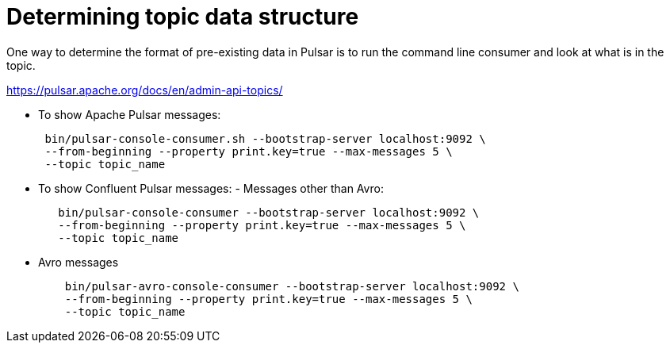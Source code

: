 = Determining topic data structure

One way to determine the format of pre-existing data in Pulsar is to run the command line consumer and look at what is in the topic.

link:https://pulsar.apache.org/docs/en/admin-api-topics/[]

* To show Apache Pulsar messages:
+
[source,language-bash]
----
 bin/pulsar-console-consumer.sh --bootstrap-server localhost:9092 \
 --from-beginning --property print.key=true --max-messages 5 \
 --topic topic_name
----

* To show Confluent Pulsar messages:      -   Messages other than Avro:
+
[source,language-bash]
----
   bin/pulsar-console-consumer --bootstrap-server localhost:9092 \
   --from-beginning --property print.key=true --max-messages 5 \
   --topic topic_name
----

* Avro messages
+
[source,language-bash]
----
    bin/pulsar-avro-console-consumer --bootstrap-server localhost:9092 \
    --from-beginning --property print.key=true --max-messages 5 \
    --topic topic_name
----
